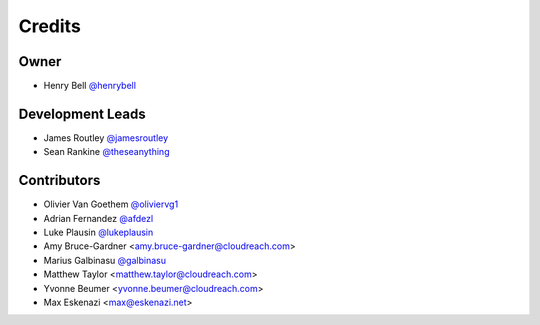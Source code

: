 =======
Credits
=======

Owner
-----

* Henry Bell `@henrybell <https://github.com/henrybell>`_

Development Leads
-----------------

* James Routley `@jamesroutley <https://github.com/jamesroutley>`_
* Sean Rankine `@theseanything <https://github.com/theseanything>`_

Contributors
------------

* Olivier Van Goethem `@oliviervg1 <https://github.com/oliviervg1>`_
* Adrian Fernandez `@afdezl <https://github.com/afdezl>`_
* Luke Plausin `@lukeplausin <https://github.com/lukeplausin>`_
* Amy Bruce-Gardner <amy.bruce-gardner@cloudreach.com>
* Marius Galbinasu `@galbinasu <https://github.com/galbinasu>`_
* Matthew Taylor <matthew.taylor@cloudreach.com>
* Yvonne Beumer <yvonne.beumer@cloudreach.com>
* Max Eskenazi <max@eskenazi.net>
